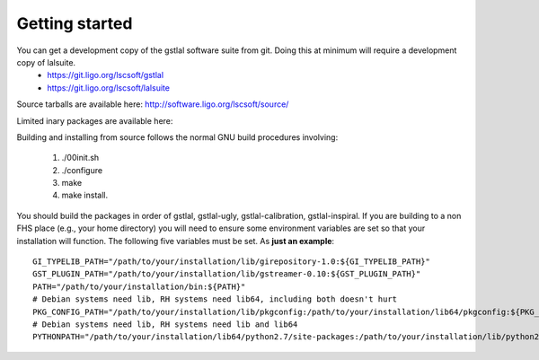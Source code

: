 Getting started
===============

You can get a development copy of the gstlal software suite from git.  Doing this at minimum will require a development copy of lalsuite.
  * https://git.ligo.org/lscsoft/gstlal
  * https://git.ligo.org/lscsoft/lalsuite

Source tarballs are available here: http://software.ligo.org/lscsoft/source/

Limited inary packages are available here:

Building and installing from source follows the normal GNU build procedures
involving:

 1. ./00init.sh 
 2. ./configure 
 3. make 
 4. make install.

You should build the packages in order of gstlal, gstlal-ugly,
gstlal-calibration, gstlal-inspiral.  If you are building to a non FHS place
(e.g., your home directory) you will need to ensure some environment variables
are set so that your installation will function.  The following five variables
must be set.  As **just an example**::

	GI_TYPELIB_PATH="/path/to/your/installation/lib/girepository-1.0:${GI_TYPELIB_PATH}"
	GST_PLUGIN_PATH="/path/to/your/installation/lib/gstreamer-0.10:${GST_PLUGIN_PATH}"
	PATH="/path/to/your/installation/bin:${PATH}"
	# Debian systems need lib, RH systems need lib64, including both doesn't hurt
	PKG_CONFIG_PATH="/path/to/your/installation/lib/pkgconfig:/path/to/your/installation/lib64/pkgconfig:${PKG_CONFIG_PATH}"
	# Debian systems need lib, RH systems need lib and lib64
	PYTHONPATH="/path/to/your/installation/lib64/python2.7/site-packages:/path/to/your/installation/lib/python2.7/site-packages:$PYTHONPATH"

